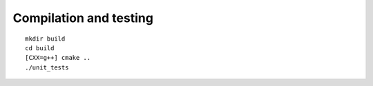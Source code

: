 

=======================
Compilation and testing
=======================

::

  mkdir build
  cd build
  [CXX=g++] cmake ..
  ./unit_tests
